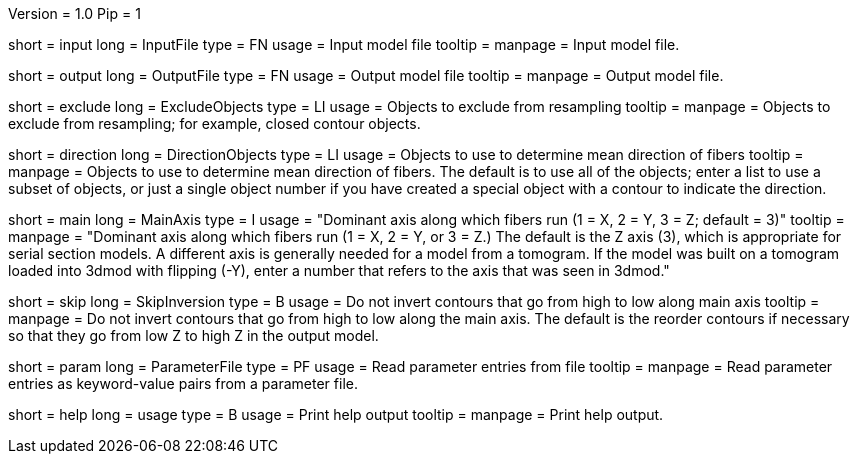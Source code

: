 Version = 1.0
Pip = 1

[Field = InputFile]
short = input
long = InputFile
type = FN
usage = Input model file
tooltip = 
manpage = Input model file. 

[Field = OutputFile]
short = output
long = OutputFile
type = FN
usage = Output model file
tooltip = 
manpage = Output model file. 

[Field = ExcludeObjects]
short = exclude
long = ExcludeObjects
type = LI
usage = Objects to exclude from resampling
tooltip = 
manpage = Objects to exclude from resampling; for example, closed contour
objects. 

[Field = DirectionObjects]
short = direction
long = DirectionObjects
type = LI
usage = Objects to use to determine mean direction of fibers
tooltip = 
manpage = Objects to use to determine mean direction of fibers.  The
default is to use all of the objects; enter a list to use a subset of
objects, or just a single object number if you have created a special
object with a contour to indicate the direction.

[Field = MainAxis]
short = main
long = MainAxis
type = I
usage = "Dominant axis along which fibers run (1 = X, 2 = Y, 3 = Z; default = 3)"
tooltip = 
manpage = "Dominant axis along which fibers run (1 = X, 2 = Y, or 3 = Z.)
The default is the Z axis (3), which is appropriate for serial section
models.  A different axis is generally needed for a model from a tomogram.
If the model was built on a tomogram loaded into 3dmod with flipping (-Y),
enter a number that refers to the axis that was seen in 3dmod."

[Field = SkipInversion]
short = skip
long = SkipInversion
type = B
usage = Do not invert contours that go from high to low along main axis
tooltip = 
manpage = Do not invert contours that go from high to low along the main
axis.  The default is the reorder contours if necessary so that they go
from low Z to high Z in the output model.

[Field = ParameterFile]
short = param
long = ParameterFile
type = PF
usage = Read parameter entries from file
tooltip = 
manpage = Read parameter entries as keyword-value pairs from a parameter file.

[Field = usage]
short = help
long = usage
type = B
usage = Print help output
tooltip = 
manpage = Print help output. 
